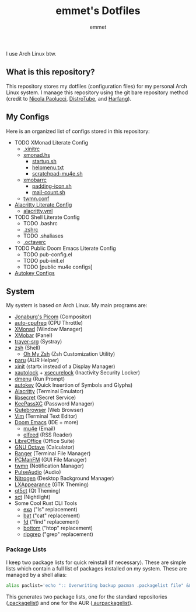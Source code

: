 #+TITLE: emmet's Dotfiles
#+AUTHOR: emmet

I use Arch Linux btw.

** What is this repository?
This repository stores my dotfiles (configuration files) for my personal Arch Linux system. I manage this repository using the git bare repository method (credit to [[https://www.atlassian.com/git/tutorials/dotfiles][Nicola Paolucci]], [[https://odysee.com/@DistroTube:2/git-bare-repository-a-better-way-to:7][DistroTube]], and [[https://harfangk.github.io/2016/09/18/manage-dotfiles-with-a-git-bare-repository.html][Harfang]]).

** My Configs
Here is an organized list of configs stored in this repository:
+ TODO XMonad Literate Config
  + [[./.xinitrc][.xinitrc]]
  + [[./.xmonad/xmonad.hs][xmonad.hs]]
    + [[./.xmonad/startup.sh][startup.sh]]
    + [[./.xmonad/helpmenu.txt][helpmenu.txt]]
    + [[./.xmonad/scratchpad-mu4e.sh][scratchpad-mu4e.sh]]
  + [[./.config/xmobar/gruvbox-dark-xmobarrc.hs][xmobarrc]]
    + [[./.config/xmobar/padding-icon.sh][padding-icon.sh]]
    + [[./.config/xmobar/mail-count.sh][mail-count.sh]]
  + [[./.config/twmn/twmn.conf][twmn.conf]]
+ [[./.config/alacritty/alacritty.org][Alacritty Literate Config]]
  + [[./.config/alacritty/alacritty.yml][alacritty.yml]]
+ TODO Shell Literate Config
  + TODO .bashrc
  + [[./.zshrc][.zshrc]]
  + TODO .shaliases
  + [[./.octaverc][.octaverc]]
+ TODO Public Doom Emacs Literate Config
  + TODO pub-config.el
  + TODO pub-init.el
  + TODO [public mu4e configs]
+ [[./.config/autokey][Autokey Configs]]

** System
My system is based on Arch Linux. My main programs are:
+ [[https://github.com/jonaburg/picom][Jonaburg's Picom]] (Compositor)
+ [[https://github.com/AdnanHodzic/auto-cpufreq][auto-cpufreq]] (CPU Throttle)
+ [[https://xmonad.org/][XMonad]] (Window Manager)
+ [[https://github.com/jaor/xmobar][XMobar]] (Panel)
+ [[https://github.com/sargon/trayer-srg][trayer-srg]] (Systray)
+ [[https://www.zsh.org/][zsh]] (Shell)
  + [[https://ohmyz.sh/][Oh My Zsh]] (Zsh Customization Utility)
+ [[https://github.com/Morganamilo/paru][paru]] (AUR Helper)
+ [[https://wiki.archlinux.org/title/Xinit][xinit]] (startx instead of a Display Manager)
+ [[https://archlinux.org/packages/community/x86_64/xautolock/][xautolock]] + [[https://github.com/google/xsecurelock][xsecurelock]] (Inactivity Security Locker)
+ [[https://tools.suckless.org/dmenu/][dmenu]] (Run Prompt)
+ [[https://github.com/autokey/autokey][autokey]] (Quick Insertion of Symbols and Glyphs)
+ [[https://alacritty.org/][Alacritty]] (Terminal Emulator)
+ [[https://wiki.gnome.org/Projects/Libsecret][libsecret]] (Secret Service)
+ [[https://keepassxc.org/][KeePassXC]] (Password Manager)
+ [[https://qutebrowser.org/][Qutebrowser]] (Web Browser)
+ [[https://www.vim.org/][Vim]] (Terminal Text Editor)
+ [[https://github.com/hlissner/doom-emacs][Doom Emacs]] (IDE + more)
  + [[https://www.emacswiki.org/emacs/mu4e][mu4e]] (Email)
  + [[https://github.com/skeeto/elfeed][elfeed]] (RSS Reader)
+ [[https://www.libreoffice.org/][LibreOffice]] (Office Suite)
+ [[https://www.gnu.org/software/octave/index][GNU Octave]] (Calculator)
+ [[https://github.com/ranger/ranger][Ranger]] (Terminal File Manager)
+ [[https://wiki.lxde.org/en/PCManFM][PCManFM]] (GUI File Manager)
+ [[https://github.com/sboli/twmn][twmn]] (Notification Manager)
+ [[https://www.freedesktop.org/wiki/Software/PulseAudio/][PulseAudio]] (Audio)
+ [[https://github.com/l3ib/nitrogen][Nitrogen]] (Desktop Background Manager)
+ [[https://wiki.lxde.org/en/LXAppearance][LXAppearance]] (GTK Theming)
+ [[https://sourceforge.net/projects/qt5ct/][qt5ct]] (Qt Theming)
+ [[https://github.com/faf0/sct][sct]] (Nightlight)
+ Some Cool Rust CLI Tools
  + [[https://the.exa.website/][exa]] ("ls" replacement)
  + [[https://github.com/sharkdp/bat][bat]] ("cat" replacement)
  + [[https://github.com/sharkdp/fd][fd]] ("find" replacement)
  + [[https://github.com/ClementTsang/bottom][bottom]] ("htop" replacement)
  + [[https://github.com/BurntSushi/ripgrep][ripgrep]] ("grep" replacement)

*** Package Lists
I keep two package lists for quick reinstall (if necessary). These are simple lists which contain a full list of packages installed on my system.
These are managed by a shell alias:
#+BEGIN_SRC sh
alias paclist='echo ":: Overwriting backup pacman .packagelist file" && pacman -Qe > ~/.packagelist && echo ":: Overwriting backup AUR .aurpackagelist file" && pacman -Qm > ~/.aurpackagelist'
#+END_SRC
This generates two package lists, one for the standard repositories ([[./.packagelist][.packagelist]]) and one for the AUR ([[./.aurpackagelist][.aurpackagelist]]).
